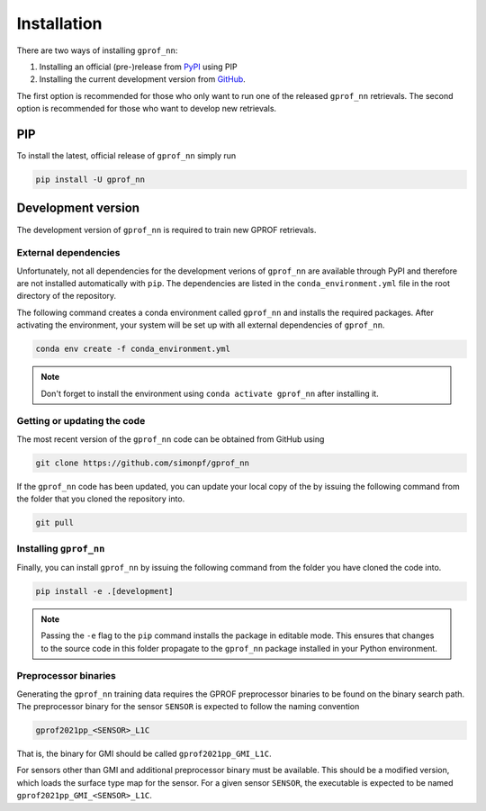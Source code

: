 Installation
============

There are two ways of installing ``gprof_nn``:

1. Installing an official (pre-)release from `PyPI <https://pypi.org/project/gprof-nn>`_ using PIP
2. Installing the current development version from `GitHub <https://github.com/simonpf/gprof_nn>`_.

The first option is recommended for those who only want to run one of the
released ``gprof_nn`` retrievals. The second option is recommended for those who
want to develop new retrievals.

PIP
---

To install the latest, official release of ``gprof_nn`` simply run

.. code-block:: console
  
   pip install -U gprof_nn



Development version
-------------------

The development version of ``gprof_nn`` is required to train new GPROF retrievals.

External dependencies
^^^^^^^^^^^^^^^^^^^^^

Unfortunately, not all dependencies for the development verions of ``gprof_nn``
are available through PyPI and therefore are not installed automatically with
``pip``. The dependencies are listed in the ``conda_environment.yml`` file
in the root directory of the repository.

The following command creates a conda environment called ``gprof_nn`` and
installs the required packages. After activating the environment, your system
will be set up with all external dependencies of ``gprof_nn``.

.. code-block:: console
  
   conda env create -f conda_environment.yml

.. note ::
   Don't forget to install the environment using ``conda activate gprof_nn`` after installing
   it.

Getting or updating the code
^^^^^^^^^^^^^^^^^^^^^^^^^^^^

The most recent version of the ``gprof_nn`` code can be obtained from GitHub using

.. code-block:: console
  
   git clone https://github.com/simonpf/gprof_nn

If the ``gprof_nn`` code has been updated, you can update your local copy of the
by issuing the following command from the folder that you cloned the repository
into.

.. code-block:: console

   git pull

Installing ``gprof_nn``
^^^^^^^^^^^^^^^^^^^^^^^

Finally, you can install ``gprof_nn`` by issuing the following command from the folder
you have cloned the code into.
  
.. code-block:: console

   pip install -e .[development]

.. note ::
   Passing the ``-e`` flag to the ``pip`` command installs the package in editable mode.
   This ensures that changes to the source code in this folder propagate to the ``gprof_nn``
   package installed in your Python environment.
   

Preprocessor binaries
^^^^^^^^^^^^^^^^^^^^^

Generating the ``gprof_nn`` training data requires the GPROF preprocessor binaries
to be found on the binary search path. The preprocessor binary for the sensor ``SENSOR``
is expected to follow the naming convention


.. code-block:: console
  
   gprof2021pp_<SENSOR>_L1C

That is, the binary for GMI should be called ``gprof2021pp_GMI_L1C``.


For sensors other than GMI and additional preprocessor binary must be available. This
should be a modified version, which loads the surface type map for the sensor.
For a given sensor ``SENSOR``, the executable is expected to be named
``gprof2021pp_GMI_<SENSOR>_L1C``.

